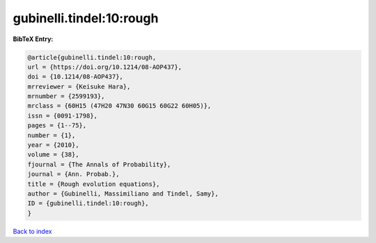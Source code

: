 gubinelli.tindel:10:rough
=========================

.. :cite:t:`gubinelli.tindel:10:rough`

.. bibliography:: ../../All.bib

**BibTeX Entry:**

.. code-block:: bibtex

   @article{gubinelli.tindel:10:rough,
   url = {https://doi.org/10.1214/08-AOP437},
   doi = {10.1214/08-AOP437},
   mrreviewer = {Keisuke Hara},
   mrnumber = {2599193},
   mrclass = {60H15 (47H20 47N30 60G15 60G22 60H05)},
   issn = {0091-1798},
   pages = {1--75},
   number = {1},
   year = {2010},
   volume = {38},
   fjournal = {The Annals of Probability},
   journal = {Ann. Probab.},
   title = {Rough evolution equations},
   author = {Gubinelli, Massimiliano and Tindel, Samy},
   ID = {gubinelli.tindel:10:rough},
   }

`Back to index <../index>`_

